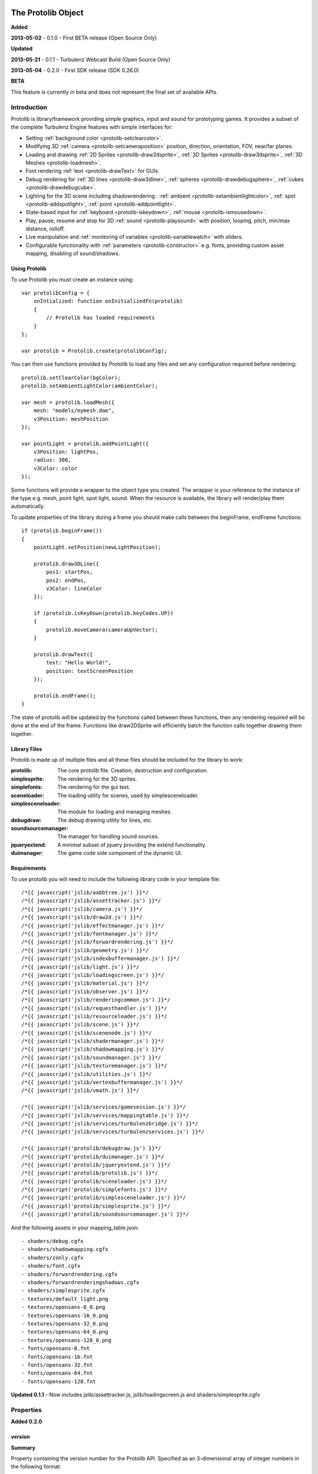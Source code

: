 .. index::
    single: Introduction

.. highlight:: javascript

.. _protolib_introduction:

-------------------
The Protolib Object
-------------------

**Added**

**2013-05-02** - 0.1.0 - First BETA release (Open Source Only)

**Updated**

**2013-05-21** - 0.1.1 - Turbulenz Webcast Build (Open Source Only)

**2013-05-04** - 0.2.0 - First SDK release (SDK 0.26.0)

**BETA**

This feature is currently in beta and does not represent the final set of available APIs.

Introduction
============

Protolib is library/framework providing simple graphics, input and sound for prototyping games.
It provides a subset of the complete Turbulenz Engine features with simple interfaces for:

* Setting :ref:`background color <protolib-setclearcolor>`.
* Modifying 3D :ref:`camera <protolib-setcameraposition>` position, direction, orientation, FOV, near/far planes.
* Loading and drawing :ref:`2D Sprites <protolib-draw2dsprite>`, :ref:`3D Sprites <protolib-draw3dsprite>`, :ref:`3D Meshes <protolib-loadmesh>`.
* Font rendering :ref:`text <protolib-drawText>` for GUIs.
* Debug rendering for :ref:`3D lines <protolib-draw3dline>`, :ref:`spheres <protolib-drawdebugsphere>`, :ref:`cubes <protolib-drawdebugcube>`.
* Lighting for the 3D scene including shadowrendering : :ref:`ambient <protolib-setambientlightcolor>`, :ref:`spot <protolib-addspotlight>`, :ref:`point <protolib-addpointlight>`.
* State-based input for :ref:`keyboard <protolib-iskeydown>`, :ref:`mouse <protolib-ismousedown>`.
* Play, pause, resume and stop for 3D :ref:`sound <protolib-playsound>` with position, looping, pitch, min/max distance, rolloff.
* Live manipulation and :ref:`monitoring of variables <protolib-variablewatch>` with sliders.
* Configurable functionality with :ref:`parameters <protolib-constructor>` e.g. fonts, providing custom asset mapping, disabling of sound/shadows.

Using Protolib
--------------

To use Protolib you must create an instance using::

    var protolibConfig = {
        onIntialized: function onInitializedFn(protolib)
        {
            // Protolib has loaded requirements
        }
    };

    var protolib = Protolib.create(protolibConfig);

You can then use functions provided by Protolib to load any files and set any configuration required before rendering::

    protolib.setClearColor(bgColor);
    protolib.setAmbientLightColor(ambientColor);

    var mesh = protolib.loadMesh({
        mesh: "models/mymesh.dae",
        v3Position: meshPosition
    });

    var pointLight = protolib.addPointLight({
        v3Position: lightPos,
        radius: 300,
        v3Color: color
    });

Some functions will provide a wrapper to the object type you created.
The wrapper is your reference to the instance of the type e.g. mesh, point light, spot light, sound.
When the resource is available, the library will render/play them automatically.

To update properties of the library during a frame you should make calls between the beginFrame, endFrame functions::

    if (protolib.beginFrame())
    {
        pointLight.setPosition(newLightPosition);

        protolib.draw3DLine({
            pos1: startPos,
            pos2: endPos,
            v3Color: lineColor
        });

        if (protolib.isKeyDown(protolib.keyCodes.UP))
        {
            protolib.moveCamera(cameraUpVector);
        }

        protolib.drawText({
            text: "Hello World!",
            position: textScreenPosition
        });

        protolib.endFrame();
    }

The state of protolib will be updated by the functions called between these functions, then any rendering required will be done at the end of the frame.
Functions like draw2DSprite will efficiently batch the function calls together drawing them together.

Library Files
-------------

Protolib is made up of multiple files and all these files should be included for the library to work:

:protolib: The core protolib file. Creation, destruction and configuration.
:simplesprite: The rendering for the 3D sprites.
:simplefonts: The rendering for the gui text.
:sceneloader: The loading utility for scenes, used by simplesceneloader.
:simplesceneloader: The module for loading and managing meshes.
:debugdraw: The debug drawing utility for lines, etc.
:soundsourcemanager: The manager for handling sound sources.
:jqueryextend: A minimal subset of jquery providing the extend functionality.
:duimanager: The game code side component of the dynamic UI.

Requirements
------------

To use protolib you will need to include the following library code in your template file::

    /*{{ javascript('jslib/aabbtree.js') }}*/
    /*{{ javascript('jslib/assettracker.js') }}*/
    /*{{ javascript('jslib/camera.js') }}*/
    /*{{ javascript('jslib/draw2d.js') }}*/
    /*{{ javascript('jslib/effectmanager.js') }}*/
    /*{{ javascript('jslib/fontmanager.js') }}*/
    /*{{ javascript('jslib/forwardrendering.js') }}*/
    /*{{ javascript('jslib/geometry.js') }}*/
    /*{{ javascript('jslib/indexbuffermanager.js') }}*/
    /*{{ javascript('jslib/light.js') }}*/
    /*{{ javascript('jslib/loadingscreen.js') }}*/
    /*{{ javascript('jslib/material.js') }}*/
    /*{{ javascript('jslib/observer.js') }}*/
    /*{{ javascript('jslib/renderingcommon.js') }}*/
    /*{{ javascript('jslib/requesthandler.js') }}*/
    /*{{ javascript('jslib/resourceloader.js') }}*/
    /*{{ javascript('jslib/scene.js') }}*/
    /*{{ javascript('jslib/scenenode.js') }}*/
    /*{{ javascript('jslib/shadermanager.js') }}*/
    /*{{ javascript('jslib/shadowmapping.js') }}*/
    /*{{ javascript('jslib/soundmanager.js') }}*/
    /*{{ javascript('jslib/texturemanager.js') }}*/
    /*{{ javascript('jslib/utilities.js') }}*/
    /*{{ javascript('jslib/vertexbuffermanager.js') }}*/
    /*{{ javascript('jslib/vmath.js') }}*/

    /*{{ javascript('jslib/services/gamesession.js') }}*/
    /*{{ javascript('jslib/services/mappingtable.js') }}*/
    /*{{ javascript('jslib/services/turbulenzbridge.js') }}*/
    /*{{ javascript('jslib/services/turbulenzservices.js') }}*/

    /*{{ javascript('protolib/debugdraw.js') }}*/
    /*{{ javascript('protolib/duimanager.js') }}*/
    /*{{ javascript('protolib/jqueryextend.js') }}*/
    /*{{ javascript('protolib/protolib.js') }}*/
    /*{{ javascript('protolib/sceneloader.js') }}*/
    /*{{ javascript('protolib/simplefonts.js') }}*/
    /*{{ javascript('protolib/simplesceneloader.js') }}*/
    /*{{ javascript('protolib/simplesprite.js') }}*/
    /*{{ javascript('protolib/soundsourcemanager.js') }}*/

And the following assets in your mapping_table.json::

    - shaders/debug.cgfx
    - shaders/shadowmapping.cgfx
    - shaders/zonly.cgfx
    - shaders/font.cgfx
    - shaders/forwardrendering.cgfx
    - shaders/forwardrenderingshadows.cgfx
    - shaders/simplesprite.cgfx
    - textures/default_light.png
    - textures/opensans-8_0.png
    - textures/opensans-16_0.png
    - textures/opensans-32_0.png
    - textures/opensans-64_0.png
    - textures/opensans-128_0.png
    - fonts/opensans-8.fnt
    - fonts/opensans-16.fnt
    - fonts/opensans-32.fnt
    - fonts/opensans-64.fnt
    - fonts/opensans-128.fnt

**Updated 0.1.1** - Now includes jslib/assettracker.js, jslib/loadingscreen.js and shaders/simplesprite.cgfx

.. _protolib-properties:

Properties
==========

**Added 0.2.0**

`version`
---------

**Summary**

Property containing the version number for the Protolib API.
Specified as an 3-dimensional array of integer numbers in the following format::

    [ MAJOR, MINOR, REVISION ]

This can be used to determine the expected behaviour of the API arguments.

**Syntax** ::

    var version = protolib.version;
    if (version[0] < 1 && version[1] < 2)
    {
        // Version 1.2 required
        console.log("WARNING: Protolib version is incorrect");
    }

.. NOTE:: This property is not available version 0.1.X so to test for versions < 0.2, check if the property is undefined.

.. _protolib-constructor:

Constructor
===========

`create`
--------

**Summary**

Creates a protolib object.

**Syntax** ::

    var that = this;

    var onInitialized = function onInitializedFn()
    {
        that.initGame();
        TurbulenzEngine.setInterval(function()
        {
            that.gameLoop();
        },
        1000/60);
    };

    var config =
    {
        onInitialized: onInitialized,
        useShadows: true,
        maxSoundSources: 50,
        disableSound: false,
        fonts: {
            regular: "opensans"
        },
        defaultMappingSettings: {
            mappingTablePrefix: 'staticmax/',
            assetPrefix: 'missing/',
            mappingTableURL: 'mapping_table.json',
            urnMapping: {}
        },
        enableDynamicUI: false
    };

    var protolib = Protolib.create(config);


``onInitialized``
    A callback function that is run when Protolib has finished initializing.

``useShadows`` (Optional)
    Determines whether the renderer should calculate shadows. Defaults to ``true``.

``maxSoundSources`` (Optional)
    The number of sound sources to create. Determines the maximum number of sounds that can play simultaneously. Defaults to ``50``.

``disableSound`` (Optional)
    A boolean that determines whether to provide sound functionality. Calls to playSound will return null. Defaults to ``false``.

``fonts`` (Optional)
    An object containing the fonts to load for use with the :ref:`drawText <protolib-drawText>` function in the format::

        {
            FONTSTYLE: "FONTNAME"
        }

    Protolib will attempt to load the following variations of that font: 8, 16, 32, 64, 128 pixel height.
    If you want to use your own font you will need to provide the following files accessible from the mapping table:

    * fonts/FONTNAME-8.fnt
    * fonts/FONTNAME-16.fnt
    * fonts/FONTNAME-32.fnt
    * fonts/FONTNAME-64.fnt
    * fonts/FONTNAME-128.fnt
    * textures/FONTNAME-8_0.png
    * textures/FONTNAME-16_0.png
    * textures/FONTNAME-32_0.png
    * textures/FONTNAME-64_0.png
    * textures/FONTNAME-128_0.png

    If a font is not available or is missing a required pixel height, it will default to "opensans" 16 pixels, then the default Turbulenz font.
    Defaults to ::

        {
            regular: "opensans"
        }

``defaultMappingSettings`` (Optional)
    An object specifying the default mapping table settings to use.
    If a mapping table cannot be found, Protolib will attempt to use the mapping provided by urnMapping.
    See :ref:`createMappingTable <turbulenzservices_createmappingtable>` for more details on defaultMappingSettings.
    Defaults to ::

        {
            mappingTablePrefix: "staticmax/",
            assetPrefix: "missing/",
            mappingTableURL: "mapping_table.json",
            urnMapping: {}
        }

``enableDynamicUI`` (Optional)
    Initialises the dynamic UI module.
    Required to use the :ref:`addWatchVariable <protolib-addWatchVariable>`.
    Defaults to ``false``.

Game Loop
=========

.. _protolib-beginframe:

`beginFrame`
------------

**Summary**

Signals the beginning of a new render frame.

This can fail if the host window is not visible, e.g. the browser is minimized or the window is not on the active tab.

**Syntax** ::

    if (protolib.beginFrame())
    {
        drawScene();

        protolib.endFrame();
    }


.. _protolib-endframe:

`endFrame`
----------

**Summary**

Signals the end of the current render frame.

**Syntax** ::

    if (protolib.beginFrame())
    {
        drawScene();

        protolib.endFrame();
    }

Configuration
=============

.. _protolib-setclearcolor:

`setClearColor`
---------------
Sets the buffer clear color.

**Syntax** ::

    protolib.setClearColor(v3Color);

``color``
    A :ref:`Vector3 <v3object>` object specifying the r, g, b color components. The components are in the range [0, 1].

.. _protolib-getclearcolor:

`getClearColor`
----------------
Gets the current buffer clear color.

**Syntax** ::

    protolib.getClearColor(v3Color);

``v3Color``
    A :ref:`Vector3 <v3object>` object the r, g, b color components will be written into.

Devices
=======

Protolib creates several device objects on creation. These getter methods provide access to them.

`getMathDevice`
---------------

**Syntax** ::

    var md = protolib.getMathDevice();

`getInputDevice`
----------------

**Syntax** ::

    var id = protolib.getInputDevice();

`getGraphicsDevice`
-------------------

**Syntax** ::

    var gd = protolib.getGraphicsDevice();

`getSoundDevice`
----------------

**Syntax** ::

    var sd = protolib.getSoundDevice();


Camera
======

.. _protolib-setcameraposition:

`setCameraPosition`
-------------------

**Syntax** ::

    var cameraPosition = md.v3Build(5, 10, 15);
    protolib.setCameraPosition(cameraPosition);

``cameraPosition``
    A :ref:`Vector3 <v3object>` object representing the 3D position of the camera.

.. _protolib-getcameraposition:

`getCameraPosition`
-------------------

**Syntax** ::

    var cameraPosition = md.v3Build(0, 0, 0);
    protolib.getCameraPosition(v3Position);


``cameraPosition``
    A :ref:`Vector3 <v3object>` object the x, y, z position components will be written into.


.. _protolib-setcameradirection:

`setCameraDirection`
--------------------

**Syntax** ::

    var cameraDirection = md.v3Build(0, 0, -1);
    protolib.setCameraDirection(cameraDirection);


``cameraDirection``
    A :ref:`Vector3 <v3object>` object representing the direction the camera should face.


.. _protolib-getcameradirection:

`getCameraDirection`
--------------------

**Syntax** ::

    var cameraDirection = md.v3Build(0, 0, -1);
    protolib.setCameraDirection(cameraDirection);


``cameraDirection``
    A :ref:`Vector3 <v3object>` object the x, y, z direction components will be written into.


.. _protolib-getcameraup:

`getCameraUp`
-------------

**Summary**

Gives the current up vector of the camera.

**Syntax** ::

    var cameraUp = md.v3Build(0, 0, 0);
    protolib.getCameraUp(cameraUp);

``cameraUp``
    A :ref:`Vector3 <v3object>` object the x, y, z direction components will be written into.


.. _protolib-getcameraright:

`getCameraRight`
----------------

**Summary**

Gives the current right vector of the camera.

**Syntax** ::

    var cameraRight = md.v3Build(0, 0, 0);
    protolib.getCameraRight(cameraRight);

``cameraRight``
    A :ref:`Vector3 <v3object>` object the x, y, z direction components will be written into.


.. _protolib-movecamera:

`moveCamera`
------------

**Summary**

Moves the camera relative to its current position.

**Syntax** ::

    var translateVec = md.v3Build(5, 5, 5);
    protolib.moveCamera(translateVec);

``translateVec``
    A :ref:`Vector3 <v3object>` object specifying the position translation to apply.


.. _protolib-rotatecamera:

`rotateCamera`
--------------

**Summary**

Rotates the camera relative to its current orientation.

**Syntax** ::

    protolib.rotateCamera(yawDelta, pitchDelta);

``yawDelta``
    The angle in radians to rotate the camera around the unit y vector.

``pitchDelta``
    The angle in radians to rotate the camera up and down.


.. _protolib-setcamerafov:

`setCameraFOV`
--------------

**Syntax** ::

    protolib.setCameraFOV(fovX, fovY);

``fovX``
    The horizontal field of view in radians.

``fovY``
    The vertical field of view in radians.


.. _protolib-getcamerafov:

`getCameraFOV`
--------------

**Syntax** ::

    var cameraFov = protolib.getCameraFOV();
    var fovX = cameraFov[0];
    var fovY = cameraFov[1];

Returns a JavaScript array of length 2, containing the horizontal and vertical field of view angle in radians.

.. _protolib-setnearfarplanes:

`setNearFarPlanes`
------------------

**Summary**

Sets the near and far plane distances.

**Syntax** ::

    var nearPlane = 5;
    var farPlane = 1000;
    protolib.setNearFarPlanes(nearPlane, farPlane);


``nearPlane``, ``farPlane``
    JavaScript numbers representing the distance in front of the camera where the near and far clipping planes are located.


.. _protolib-getnearfarplanes:

`getNearFarPlanes`
------------------

**Summary**

Gets the near and far plane distances.

**Syntax** ::

    var nearFarPlanes = protolib.getNearFarPlanes();
    var nearPlane = nearFarPlanes[0];
    var farPlane = nearFarPlanes[1];

Returns a JavaScript array of length 2 with the near and far plane distances respectively.

2D
==

.. _protolib-draw2dsprite:

`draw2DSprite`
--------------

**Summary**

Draws the given texture to screen space.

.. note:: Only **power-of-two** textures are supported.

**Syntax** ::

    protolib.draw2DSprite({
        texture: "path/to/texture.png",
        position: [x, y],
        width: w,
        height: h,
        v3Color: color,
        alpha: a,
        rotation: angle
    });

``texture``
    The path to the texture to be loaded.

``position``
    A JavaScript array of length 2 representing the coordinates of the top-left pixel of the texture.

``width``, ``height``
    A JavaScript number.

``v3Color`` (Optional)
    A :ref:`Vector3 <v3object>` object specifying the r, g, b color components. The components are in the range [0, 1]. Defaults to white.

``alpha`` (Optional)
    A JavaScript number in the range [0, 1] specifying the alpha of the texture. Defaults to 1.

``rotation`` (Optional)
    The clockwise angle in radians to rotate the texture around its centre. Defaults to 0.

``blendStyle`` (Optional)
    A value in :ref:`protolib.blendStyles <protolib-blendstyles>`. Defaults to ``protolib.blendStyles.ALPHA``.

.. _protolib-drawtext:

`drawText`
----------

**Summary**

Draws the given text to screen space.

**Syntax** ::

    protolib.drawText({
        text: "Hello World!",
        position: [x, y],
        v3Color: color,
        scale: 2,
        horizontalAlign: protolib.textHorizontalAlign.CENTER,
        verticalAlign: protolib.textVerticalAlign.MIDDLE
    });

``text``
    The text to draw to the screen.

``position``
    A JavaScript array of length 2 representing the position to draw the text to, relative to the alignment option chosen.

``v3Color`` (Optional)
    A :ref:`Vector3 <v3object>` object specifying the r, g, b color components. The components are in the range [0, 1]. Defaults to red.

``scale`` (Optional)
    A JavaScript number specifying the amount to scale the text by. Defaults to 1.

**Added 0.2.0**

``horizontalAlign`` (Optional)
    A value in ``protolib.textHorizontalAlign``.
    Defines whether the position given refers to the LEFT, CENTER or RIGHT of the text box.
    Use in conjunction with verticalAlign.
    Defaults to ``protolib.textHorizontalAlign.CENTER``.

``verticalAlign`` (Optional)
    A value in ``protolib.textVerticalAlign``.
    Defines whether the position given refers to the TOP, MIDDLE or BOTTOM of the text box.
    Use in conjunction with horizontalAlign.
    Defaults to ``protolib.textVerticalAlign.MIDDLE``.

**Depricated 0.2.0**

``alignment`` (Optional)
    Use horizontalAlign and verticalAlign instead.
    A value in ``protolib.textAlignment``. Defines whether the position given refers to the top-left, top-middle or top-right of the text box. Defaults to ``protolib.textAlignment.LEFT``.


3D
==

.. _protolib-draw3dsprite:

`draw3DSprite`
--------------

**Summary**

Draws a 3D Sprite.

.. note:: Only **power-of-two** textures are supported.

**Syntax** ::

    protolib.draw3DSprite({
        texture: "path/to/texture.png",
        v3Position  : spritePos,
        size : params.size,
        alpha : 0.5,
        v3Color : color,
        v3Out : params.v3Out,
        rotation: Math.PI/4,
        blendStyle : params.blendStyle
    });

``texture``
    The path to the texture to be loaded.

``v3Position``
    A :ref:`Vector3 <v3object>` object specifying the position of the sprite.

``size``
    A JavaScript number specifying the size of the sprite.

``alpha`` (Optional)
    A JavaScript number in the range [0, 1] specifying the transparency of the sprite. Used when the ``blendStyle`` is set to ``protolib.blendStyles.ALPHA``. Defaults to 1.

``v3Color`` (Optional)
    A :ref:`Vector3 <v3object>` object specifying the r, g, b of the color to apply to the sprite. The components are in the range [0, 1]. Defaults to white.

``v3Out`` (Optional)
    A :ref:`Vector3 <v3object>` object specifying the normal of the surface of the sprite. If no vector is provided, the sprite is drawn with the normal always facing towards the camera.

``rotation`` (Optional)
    The clockwise angle in radians to rotate the sprite around the normal vector. Defaults to 0.

``blendStyle`` (Optional)
    A value in :ref:`protolib.blendStyles <protolib-blendstyles>`. Defaults to ``protolib.blendStyles.ALPHA``.

.. _protolib-loadmesh:

`loadMesh`
----------

**Summary**

Loads a 3D mesh and adds it to the scene. Returns a :ref:`MeshWrapper <meshwrapper>` object to control the loaded mesh.

**Syntax** ::

    var treeMesh = protolib.loadMesh({
        mesh: "path/to/mesh.dae",
        v3Position: treePos,
        v3Size: treeSize
    });

``mesh``
    The path to the mesh file.

``v3Position``
    A :ref:`Vector3 <v3object>` object specifying the position of the mesh.

``v3Size``
    A :ref:`Vector3 <v3object>` object specifying the amount to scale the mesh by in the x, y, and z directions.

Returns a :ref:`MeshWrapper <meshwrapper>` object to control the loaded mesh.

.. _protolib-draw3dline:

`draw3DLine`
------------

**Summary**

Draws a line between two end-points in 3d space.

**Syntax** ::

    protolib.draw3DLine({
        pos1: p1,
        pos2: p2,
        v3Color : color
    });

``pos1``, ``pos2``
    A :ref:`Vector3 <v3object>` object specifying the start and end points of the line.

``v3Color`` (Optional)
    A :ref:`Vector3 <v3object>` object specifying the r, g, b color components of the line. The components are in the range [0, 1]. Defaults to red.

.. _protolib-drawdebugsphere:

`drawDebugSphere`
-----------------

**Summary**

Draws 3 circles in world space representing a sphere.

**Syntax** ::

    protolib.drawDebugSphere({
        v3Position: spherePos,
        radius: 10,
        v3Color: color
    });

``v3Position``
    A :ref:`Vector3 <v3object>` object specifying the centre of the sphere.

``radius``
    A JavaScript number defining the radius of the sphere.

``v3Color``
    A :ref:`Vector3 <v3object>` object specifying the r, g, b color components of the circles making up the sphere. The components are in the range [0, 1]. Defaults to red.

.. _protolib-drawdebugcube:

`drawDebugCube`
-----------------

**Summary**

Draws a wireframe cube.

**Syntax** ::

    protolib.drawDebugCube({
        v3Position: cubePos,
        length: 10,
        v3Color: color
    });


``v3Position``
    A :ref:`Vector3 <v3object>` object specifying the centre of the cube.

``length``
    A JavaScript number defining the length of an edge on the cube.

``v3Color``
    A :ref:`Vector3 <v3object>` object specifying the r, g, b color components of the lines making up the cube. The components are in the range [0, 1]. Defaults to red.

Lights
======

.. _protolib-setambientlightcolor:

`setAmbientLightColor`
----------------------

**Summary**

Sets the ambient light color.

**Syntax** ::

    protolib.setAmbientLightColor(ambientColor);

``ambientColor``
    A :ref:`Vector3 <v3object>` object specifying the r, g, b color components to set the ambient light. The components are in the range [0, 1].


.. _protolib-getambientlightcolor:

`getAmbientLightColor`
----------------------

**Summary**

Gets the current ambient light color.

**Syntax** ::

    protolib.getAmbientLightColor(ambientColor);

``ambientColor``
    A :ref:`Vector3 <v3object>` object the ambient color will be written into.

.. _protolib-addpointlight:

`addPointLight`
---------------

**Summary**

Adds a point light to the scene. Returns a :ref:`PointLightWrapper <pointlightwrapper>` to control the light.

**Syntax** ::

    var pointLight = protolib.addPointLight({
        v3Position: lightPos,
        radius: 300,
        v3Color: color
    });

``v3Position``
    A :ref:`Vector3 <v3object>` object specifying the position of light.

``radius``
    A JavaScript number specifying the range of the light.

``v3Color``
    A :ref:`Vector3 <v3object>` object specifying the r, g, b color components to set the light. The components are in the range [0, 1].

Returns a :ref:`PointLightWrapper <pointlightwrapper>` to control the light.

.. _protolib-addspotlight:

`addSpotLight`
---------------

**Summary**

Adds a spotlight to the scene. Returns a :ref:`SpotLightWrapper <spotlightwrapper>` to control the light.

**Syntax** ::

    var spotLight = protolib.addSpotLight({
        v3Position: lightPos,
        v3Direction: lightDir,
        range: 300,
        spreadAngle: Math.PI/2,
        v3Color: color
    });

``v3Position``
    A :ref:`Vector3 <v3object>` object specifying the position of light.

``range``
    The range of the light.

``spreadAngle``
    The spread angle in radians of the spot light.

``v3Color``
    A :ref:`Vector3 <v3object>` object specifying the r, g, b color components to set the light. The components are in the range [0, 1].

Returns a :ref:`SpotLightWrapper <spotlightwrapper>` to control the light.

Sounds
======

.. _protolib-playsound:

`playSound`
-----------

**Summary**

Plays the given sound. Returns a :ref:`SoundWrapper <soundwrapper>` object used to control playback of the sound.

.. note:: For the 3D positional audio to work, a mono sound must be used.

**Syntax** ::

    var sound = protolib.playSound({
         sound : "path/to/sound.mp3",
         volume : 2,
         pitch : 1,
         looping : true,
         v3Position : soundPos,
         minDistance : 10,
         maxDistance : 300,
         rollOff : 0.9
    });

``sound``
    The path to the sound to be loaded.

``volume`` (Optional)
    The volume amplification to be applied to the sound. Defaults to 1.

``pitch`` (Optional)
    The pitch to be applied to the sound. Defaults to 1.

``looping`` (Optional)
    A boolean specifying whether to loop the sound or not. Defaults to false.

``v3Position`` (Optional)
    A :ref:`Vector3 <v3object>` object specifying the position of sound. Defaults to (0, 0, 0).

``minDistance`` (Optional)
    If the distance between the camera and the sound position is less than this, the sound plays at full volume with no attenuation. Defaults to 1.

``maxDistance`` (Optional)
    The maximum distance to the listener after which the attenuation will set the volume to zero. Defaults to Infinity.

``rollOff`` (Optional)
    The ratio that the sound will drop off as by the inverse square law of the distance to the listener.

    A number in the range [0, 1].

    0 results in no attenuation. 1 results in the volume being determined fully by attenuation.

    Defaults to 1.

``background`` (Optional)
    A boolean indicating the sound to be played is a background sound. If set to true, the ``v3Position``, ``minDistance``, ``maxDistance`` and ``rollOff`` properties should not be set.

    Defaults to ``false`` ::

        var bgsound = protolib.playSound({
             sound : "path/to/sound.mp3",
             background : true,
             volume : 2,
             pitch : 1,
             looping : true
        });

Returns a :ref:`SoundWrapper <soundwrapper>` object used to control the playback of the sound.

Keyboard State
==============

.. _protolib-iskeydown:

`isKeyDown`
-----------

**Summary**

    Returns true if the given key is currently pressed.

**Syntax** ::

    protolib.isKeyDown(keyCode);

``keyCode``
    A value from :ref:`protolib.keyCodes <protolib-keycodes>`.


.. _protolib-iskeyjustdown:

`isKeyJustDown`
---------------

**Summary**

    Returns true if the given key was pressed between the previous and the current frame.

**Syntax** ::

    protolib.isKeyJustDown(keyCode);

``keyCode``
    A value from :ref:`protolib.keyCodes <protolib-keycodes>`.


.. _protolib-iskeyjustup:

`isKeyJustUp`
-------------

**Summary**

    Returns true if the given key was released between the previous and the current frame.

**Syntax** ::

    protolib.isKeyJustUp(keyCode);

``keyCode``
    A value from :ref:`protolib.keyCodes <protolib-keycodes>`.


Mouse State
===========

.. _protolib-ismousedown:

`isMouseDown`
-------------

**Summary**

    Returns true if the given mouse button is currently pressed.

**Syntax** ::

    var isMouseDown = protolib.isMouseDown(mouseCode);

``mouseCode``
    A value from :ref:`protolib.mouseCodes <protolib-mousecodes>`.


.. _protolib-ismousejustdown:

`isMouseJustDown`
-----------------

**Summary**

    Returns true if the given mouse button was pressed between the previous and the current frame.

**Syntax** ::

    var isMouseJustDown = protolib.isMouseJustDown(mouseCode);

``mouseCode``
    A value from :ref:`protolib.mouseCodes <protolib-mousecodes>`.


.. _protolib-ismousejustup:

`isMouseJustUp`
---------------

**Summary**

    Returns true if the given mouse button was released between the previous and the current frame.

**Syntax** ::

    var isMouseJustUp = protolib.isMouseJustUp(mouseCode);

``mouseCode``
    A value from :ref:`protolib.mouseCodes <protolib-mousecodes>`.

.. _protolib-ismouseongame:

`isMouseOnGame`
---------------

**Syntax** ::

    var isMouseOnGame = protolib.isMouseOnGame();

Returns true if the mouse is currently over the game canvas.

.. _protolib-getmouseposition:

`getMousePosition`
------------------

**Syntax** ::

    var mousePos = protolib.getMousePosition();
    var mouseX = mousePos[0];
    var mouseY = mousePos[1];

Returns an array of length 2 giving the coordinates of the mouse.

When the mouse is locked, the mouse position is handled by :ref:`getMouseDelta <protolib-getmousedelta>` instead.

.. _protolib-getmousedelta:

`getMouseDelta`
---------------

**Syntax** ::

    var mouseDelta = protolib.getMouseDelta();
    var dx = mouseDelta[0];
    var dy = mouseDelta[1];

Returns an array of length 2 giving the difference in position between the previous and current frame.

.. _protolib-getmousewheeldelta:

`getMouseWheelDelta`
--------------------

**Syntax** ::

    var mouseWheelDelta = protolib.getMouseWheelDelta();

Returns a number representing the number of mouse wheel scrolls made between the previous and current frame.

Enums
=====

.. _protolib-keycodes:

`keyCodes`
----------

This is equal to :ref:`inputDevice.keyCodes <inputdevice-keycodes>`.

.. _protolib-mousecodes:

`mouseCodes`
------------

This is equal to :ref:`inputDevice.mouseCodes <inputdevice-mousecodes>`.

.. _protolib-texthorizontalalign:

`textHorizontalAlign`
---------------------

**Added 0.2.0**

A dictionary with values used to specify horizontal text alignment, for use with the :ref:`drawText <protolib-drawtext>` function.

Values are: ``LEFT``, ``CENTER``, ``RIGHT``.

.. _protolib-textverticalalign:

`textVerticalAlign`
-------------------

**Added 0.2.0**

A dictionary with values used to specify vertical text alignment, for use with the :ref:`drawText <protolib-drawtext>` function.

Values are: ``TOP``, ``MIDDLE``, ``BOTTOM``.

.. _protolib-blendstyles:

`blendStyles`
-------------

A dictionary specifying the possible blend modes, used by :ref:`draw2DSprite <protolib-draw2dsprite>` and :ref:`draw3DSprite <protolib-draw3dsprite>`.

Values are: ``ALPHA``, ``ADDITIVE``.

.. _protolib-watchtypes:

`watchTypes`
------------

A dictionary specifying the possible watch types, used by :ref:`addWatchVariable <protolib-addWatchVariable>` and :ref:`removeWatchVariable <protolib-removeWatchVariable>`.

Values are: ``SLIDER``.

Options are:

``SLIDER`` ::

    {
        min: number,    // The minimum value of the slider.
        max: number,    // The maximum value of the slider.
        step: number    // The amount to move the slider by when dragging.
    }

.. _protolib-textalignment:

`textAlignment`
---------------

**Depricated 0.2.0** - Use textHorizontalAlign instead.

A dictionary with values used to specify text alignment, for use with the :ref:`drawText <protolib-drawtext>` function.

Values are: ``LEFT``, ``CENTER``, ``RIGHT``.

.. _protolib-variablewatch:

Variable Watch
==============

Allows variables to be exposed and manipulated by the hosting page.
The variable uses the "Dynamic User Interface" module to expose the variable.
To manipulate/view the result, the page must include the "duiserver.js" and the associated "dynamicui.css".
If these are not available, the variable will not be controllable.
For an example of this functionality in use, see the apps in the SDK.

.. _protolib-addwatchvariable:

`addWatchVariable`
------------------

**Summary**

Adds a watchable variable to the page that contains the Protolib app.
*Note:* Requires enableDynamicUI to be ``true`` as a parameter to the :ref:`create <protolib-constructor>` function.

**Syntax** ::

    var variableOwner = {
        variableName: 1
    };

    var watchID = protolib.addWatchVariable({
            title: "Variable Title",
            object: variableOwner,
            property: "variableName",
            group: "Variable Group",
            type: protolib.watchTypes.SLIDER,
            options: {
                min: 0.1,
                max: 10,
                step: 0.1
            }
        });

``title``
    The string title displayed on the page for the variable. This should be something to help recognise the variable.

``object``
    An object that has the variable as a property.

``property``
    The string name of the variable to expose. Property must be accessible on object.

``group``
    The name of the group to store the watch variable entry under. On the page this will be represent name of the variable to expose. Property must be accessible on *object*.

``type``
    The watchType enum for page control of the variable. This determines what you will be able to do to the variable.

``options``
    The options to pass for the :ref:`watchType <protolib-watchtypes>`.

Returns a watchID for removing the watch variable later. If any of the arguments are invalid the function will return -1.

.. _protolib-removewatchvariable:

`removeWatchVariable`
---------------------

**Summary**

Remove a watchable variable by watchID. This removes the control from the page that contains the Protolib app.

**Syntax** ::

    // watchID returned by addWatchVariable

    protolib.removeWatchVariable(watchID);

``watchID``
    The ID to remove. Returned by the addWatchVariable.

Returns a true if successfully removed. Returns false if the dynamic UI is not enabled or if the ID is not recognized.


Advanced
========

Advanced functionality of Protolib is to give developers more control of how the library works if they need to operate beyond the default behaviour.
These functions should only be used by advanced users who understand the behaviour and need to extend it.

.. _protolib-setpredraw:

`setPreDraw`
------------

**Summary**

Set a function to call, after the clear call of the renderer, but before any 3D or 2D rendering has happened in a frame.
This function allows you to render before the scene has rendered.
This function will be called during :ref:`protolib.endFrame <protolib-endframe>` function.

**Syntax** ::

    function preDrawFn()
    {
        // A 2D sprite to manually draw behind 3D content.
        draw2D.begin();
        draw2D.drawSprite(sprite);
        draw2D.end();
    }

    protolib.setPreDraw(preDrawFn);

``callback``
    The function to call after clearing the screen.

.. _protolib-setpostdraw:

`setPostDraw`
-------------

**Summary**

Set a function to call, after the protolib has rendered the current frame, but before graphicsDevice.endFrame().
This function allows you to render on top of the final scene content.
This function will be called after 2D and 3D rendering, but before graphicsDevice.endFrame().

**Syntax** ::

    function postDrawFn()
    {
        // Draw a layer of debug on top of the scene
        debug.draw();
    }

    protolib.setPostDraw(postDrawFn);

``callback``
    The function to call before graphicsDevice.endFrame().

.. _protolib-setpostrendererdraw:

`setPostRendererDraw`
---------------------

**Added 0.1.1**

**Summary**

Set a function to call, after the protolib has rendered the scene content, but before 2D sprites/text and before graphicsDevice.endFrame().
This function allows you to render on top of the 3D scene content, but under the 2D content.
This function will be called after 3D rendering, but before graphicsDevice.endFrame().

**Syntax** ::

    function postRendererDrawFn()
    {
        // Draw a layer of content post scene renderering
        postScene.draw();
    }

    protolib.setPostRendererDraw(postRendererDrawFn);

``callback``
    The function to call before 2D content rendering.


.. _meshwrapper:

----------------------
The MeshWrapper Object
----------------------

An object returned from :ref:`protolib.loadMesh <protolib-loadmesh>`, for controlling the loaded mesh. ::

    var mesh = protolib.loadMesh({...});

Methods
=======

`setPosition`
-------------

**Syntax** ::

    mesh.setPosition(v3Position);

``v3Position``
    A :ref:`Vector3 <v3object>` object specifying the position of the mesh.


`getPosition`
-------------

**Syntax** ::

    mesh.getPosition(v3Position);

``v3Position``
    A :ref:`Vector3 <v3object>` object the position of the mesh will be written into.


`setSize`
---------

**Syntax** ::

    mesh.setSize(v3Size);

``v3Size``
    A :ref:`Vector3 <v3object>` object specifying the amount to scale the mesh by in the x, y, and z directions.

`getSize`
---------

**Syntax** ::

    mesh.getPosition(v3Size);

``v3Size``
    A :ref:`Vector3 <v3object>` object the size vector will be written into.


`setEnabled`
------------

**Syntax** ::

    mesh.setEnabled(enabled);

``enabled``
    A boolean determining whether the mesh should be shown in the scene.

`getEnabled`
------------

**Syntax** ::

    var isMeshEnabled = mesh.getEnabled();

Returns a boolean representing whether the mesh is enabled in the scene.

`setRotationMatrix`
-------------------

**Summary**

    Sets the rotation matrix used to orient the mesh.

**Syntax** ::

    //unitY === md.v3BuildYAxis();

    mathDevice.m43SetAxisRotation(rotationMatrix, unitY, Math.PI/4);
    mesh.setRotationMatrix(rotationMatrix);

``rotationMatrix``
    A :ref:`Matrix43 <m43object>` object specifying the rotation matrix to use.


`getRotationMatrix`
-------------------

**Summary**

    Returns the rotation matrix used to orient the mesh.

**Syntax** ::

    mesh.getRotationMatrix(rotationMatrix);

``rotationMatrix``
    A :ref:`Matrix43 <m43object>` object the rotation matrix will be written into.


.. _soundwrapper:

-----------------------
The SoundWrapper Object
-----------------------

An object returned from :ref:`protolib.playSound <protolib-playsound>`, used to control the playback of the played sound. ::

    var sound = protolib.playSound({...});

Methods
=======

`pause`
-------

**Summary**

    Pauses the sound.

**Syntax** ::

    sound.pause();

`resume`
--------

**Summary**

    Resumes playing from where it was paused.

**Syntax** ::

    sound.resume();

`stop`
------

**Summary**

    Stops playing the current sound. After this is called, this wrapper object becomes invalid, and should not be used.

**Syntax** ::

    sound.stop();

`getStatus`
-----------

**Summary**

Returns the current status of the sound playback.

**Syntax** ::

    var soundstatus = sound.getStatus();

Returns a value in ``protolib.soundStatus``.


`setVolume`
-----------

**Syntax** ::

    sound.setVolume(volume);

``volume``
    The volume amplification to be applied to the sound.


`getVolume`
-----------

**Syntax** ::

    sound.getVolume(volume);

Returns the volume amplification applied to the sound.


`setPosition`
-------------

**Syntax** ::

    sound.setPosition(v3Position);


``v3Position``
    A :ref:`Vector3 <v3object>` object specifying the position of the sound.

`getPosition`
-------------

**Syntax** ::

    sound.getPosition(v3Position);

``v3Position``
    A :ref:`Vector3 <v3object>` object the position of the sound will be written into.


`setPitch`
----------

**Syntax** ::

    sound.setPitch(pitch);


``pitch``
    The pitch to be applied to the sound.


`getPitch`
----------

**Syntax** ::

    var pitch = sound.getPitch();

Returns the pitch applied to the sound.

`setMinDistance`
----------------

**Syntax** ::

    sound.setMinDistance(minDistance);

``minDistance``
    If the distance between the camera and the sound position is less than this, the sound plays at full volume with no attenuation.


`getMinDistance`
----------------

**Syntax** ::

    var minDistance = sound.getMinDistance();

Returns the distance after which sound attenuation will start to take place.

`setMaxDistance`
----------------

**Syntax** ::

    sound.setMaxDistance(maxDistance);


``maxDistance``
    The maximum distance to the listener after which attenuation will result in volume of zero.


`getMaxDistance`
----------------

**Syntax** ::

    var maxDistance = sound.getMaxDistance();

Returns the maxDistance for sound attenuation.


`setRollOff`
------------

**Syntax** ::

    sound.setRollOff(rollOff);

``rollOff``
    The ratio that the sound will drop off as by the inverse square law of the distance to the listener.

    A number in the range [0, 1].

    0 results in no attenuation. 1 results in the volume being determined fully by attenuation.


`getRollOff`
------------

**Syntax** ::

    var rollOff = sound.getRollOff();

Returns the value of the rollOff ratio.

.. _pointlightwrapper:

----------------------------
The PointLightWrapper Object
----------------------------

An object returned from :ref:`protolib.addPointLight <protolib-addpointlight>`, used to control the created point light. ::

    var pointLight = protolib.addPointLight({});

Methods
=======

`setPosition`
-------------

**Syntax** ::

    pointLight.setPosition(v3Position);

``v3Position``
    A :ref:`Vector3 <v3object>` object specifying the position of the light.


`getPosition`
-------------

**Syntax** ::

    pointLight.getPosition(v3Position);

``v3Position``
    A :ref:`Vector3 <v3object>` object the position of the light will be written into.

`setColor`
-----------

**Syntax** ::

    pointLight.setColor(v3Color);

``v3Color``
    A :ref:`Vector3 <v3object>` object specifying the r, g, b color components. The components are in the range [0, 1].


`getColor`
-----------

**Syntax** ::

    pointLight.getColor(v3Color);

``v3Color``
    A :ref:`Vector3 <v3object>` object the r, g, b color components will be written into.


`setEnabled`
------------

**Syntax** ::

    light.setEnabled(enabled);

``enabled``
    A boolean determining whether the light should be shown in the scene.

`getEnabled`
------------

**Syntax** ::

    var isMeshEnabled = light.getEnabled();

Returns a boolean representing whether the light is enabled in the scene.


.. _spotlightwrapper:

---------------------------
The SpotLightWrapper Object
---------------------------

An object returned from :ref:`protolib.addSpotLight <protolib-addspotlight>`, for controlling the created spot light. ::

    var spotLight = protolib.addSpotLight({});


Methods
=======

`setPosition`
-------------

**Syntax** ::

    spotLight.setPosition(v3Position);

``v3Position``
    A :ref:`Vector3 <v3object>` object specifying the position of the light.


`getPosition`
-------------

**Syntax** ::

    spotLight.getPosition(v3Position);

``v3Position``
    A :ref:`Vector3 <v3object>` object the position of the light will be written into.

`setColor`
-----------

**Syntax** ::

    spotLight.setColor(v3Color);

``v3Color``
    A :ref:`Vector3 <v3object>` object specifying the r, g, b color components. The components are in the range [0, 1].


`getColor`
-----------

**Syntax** ::

    spotLight.getColor(v3Color);

``v3Color``
    A :ref:`Vector3 <v3object>` object the r, g, b color components will be written into.


`setEnabled`
------------

**Syntax** ::

    light.setEnabled(enabled);

``enabled``
    A boolean determining whether the light should be shown in the scene.

`getEnabled`
------------

**Syntax** ::

    var isMeshEnabled = light.getEnabled();

Returns a boolean representing whether the light is enabled in the scene.

`setDirection`
--------------

**Syntax** ::

    spotLight.setDirection(v3Direction);

``v3Direction``
    A :ref:`Vector3 <v3object>` object representing the direction the spotlight should aim.

`getDirection`
--------------

**Syntax** ::

    protolib.setDirection(v3Direction);

``v3Direction``
    A :ref:`Vector3 <v3object>` object the x, y, z direction components will be written into.
